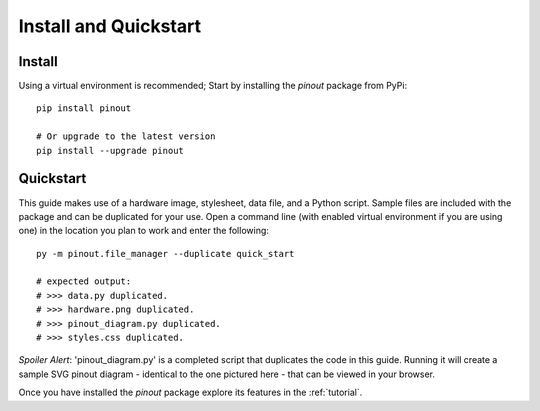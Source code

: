 .. _install:

Install and Quickstart
======================


Install
-------

Using a virtual environment is recommended; Start by installing the *pinout* package from PyPi::
 
    pip install pinout

    # Or upgrade to the latest version
    pip install --upgrade pinout


.. _quickstart:

Quickstart
----------

.. image:: /_static/quick_start_pinout_diagram.*

This guide makes use of a hardware image, stylesheet, data file, and a Python script. Sample files are included with the package and can be duplicated for your use. Open a command line (with enabled virtual environment if you are using one) in the location you plan to work and enter the following::

    py -m pinout.file_manager --duplicate quick_start

    # expected output:
    # >>> data.py duplicated.
    # >>> hardware.png duplicated.
    # >>> pinout_diagram.py duplicated.
    # >>> styles.css duplicated.

*Spoiler Alert*: 'pinout_diagram.py' is a completed script that duplicates the code in this guide. Running it will create a sample SVG pinout diagram - identical to the one pictured here - that can be viewed in your browser.

Once you have installed the *pinout* package explore its features in the :ref:`tutorial`.